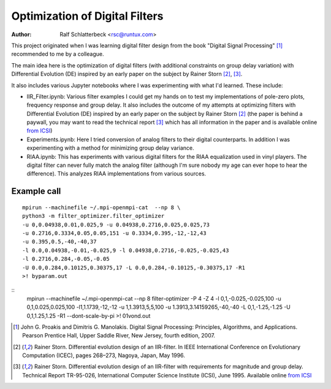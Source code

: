 Optimization of Digital Filters
===============================

:Author: Ralf Schlatterbeck <rsc@runtux.com>

.. |--| unicode:: U+2013   .. en dash
.. |__| unicode:: U+2013   .. en dash without spaces
    :trim:
.. |_| unicode:: U+00A0 .. Non-breaking space
    :trim:
.. |-| unicode:: U+202F .. Thin non-breaking space
    :trim:

This project originated when I was learning digital filter design from
the book "Digital Signal Processing" [1]_ recommended to me by a
colleague.

The main idea here is the optimization of digital filters (with
additional constraints on group delay variation) with Differential
Evolution (DE) inspired by an early paper on the subject by Rainer Storn
[2]_, [3]_.

It also includes various Jupyter notebooks where I was
experimenting with what I'd learned. These include:

- IIR_Filter.ipynb: Various filter examples I could get my hands on to
  test my implementations of pole-zero plots, frequency response and
  group delay. It also includes the outcome of my attempts at
  optimizing filters with Differential Evolution (DE) inspired by an
  early paper on the subject by Rainer Storn [2]_ (the paper is behind a
  paywall, you may want to read the technical report [3]_ which has all
  information in the paper and is available online `from ICSI`_)
- Experiments.ipynb: Here I tried conversion of analog filters to their
  digital counterparts. In addition I was experimenting with a method
  for minimizing group delay variance.
- RIAA.ipynb: This has experiments with various digital filters for the
  RIAA equalization used in vinyl players. The digital filter can never
  fully match the analog filter (although I'm sure nobody my age can
  ever hope to hear the difference). This analyzes RIAA implementations
  from various sources.

Example call
------------

::

    mpirun --machinefile ~/.mpi-openmpi-cat  --np 8 \
    python3 -m filter_optimizer.filter_optimizer
    -u 0,0.04938,0.01,0.025,9 -u 0.04938,0.2716,0.025,0.025,73
    -u 0.2716,0.3334,0.05,0.05,151 -u 0.3334,0.395,-12,-12,43
    -u 0.395,0.5,-40,-40,37
    -l 0.0,0.04938,-0.01,-0.025,9 -l 0.04938,0.2716,-0.025,-0.025,43
    -l 0.2716,0.284,-0.05,-0.05
    -U 0.0,0.284,0.10125,0.30375,17 -L 0.0,0.284,-0.10125,-0.30375,17 -R1
    >! byparam.out

::
    mpirun --machinefile ~/.mpi-openmpi-cat  --np 8 filter-optimizer -P
    4 -Z 4 -l 0,1,-0.025,-0.025,100 -u 0,1,0.025,0.025,100
    -l1,1.1739,-12,-12 -u 1,1.3913,5,5,100 -u 1.3913,3.14159265,-40,-40
    -L 0,1,-1.25,-1.25 -U 0,1,1.25,1.25 -R1 --dont-scale-by-pi >!
    01vond.out

.. [1] John G. Proakis and Dimitris G. Manolakis. Digital Signal
    Processing: Principles, Algorithms, and Applications. Pearson
    Prentice Hall, Upper Saddle River, New Jersey, fourth edition, 2007.
.. [2] Rainer Storn. Differential evolution design of an IIR-filter. In
    IEEE International Conference on Evolutionary Computation (ICEC),
    pages 268–273, Nagoya, Japan, May 1996.
.. [3] Rainer Storn. Differential evolution design of an IIR-filter with
    requirements for magnitude and group delay. Technical Report
    TR-95-026, International Computer Science Institute (ICSI), June 1995.
    Available online `from ICSI`_

.. _`from ICSI`:
    http://www.icsi.berkeley.edu/ftp/global/pub/techreports/1995/tr-95-026.pdf

